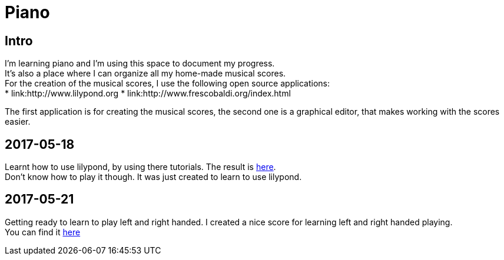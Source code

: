 = Piano

== Intro

I'm learning piano and I'm using this space to document my progress. +
It's also a place where I can organize all my home-made musical scores. +
For the creation of the musical scores, I use the following open source applications: +
* link:http://www.lilypond.org
* link:http://www.frescobaldi.org/index.html

The first application is for creating the musical scores, the second one is a graphical editor,
that makes working with the scores easier.

== 2017-05-18

Learnt how to use lilypond, by using there tutorials. The result is link:assets/score_20170518_V001_MyFirstScore.pdf[here]. +
Don't know how to play it though. It was just created to learn to use lilypond.

== 2017-05-21

Getting ready to learn to play left and right handed. I created a nice score for learning left and right handed playing. +
You can find it link:assets/score_20170521_V001_PracticeLeftRight.pdf[here]

